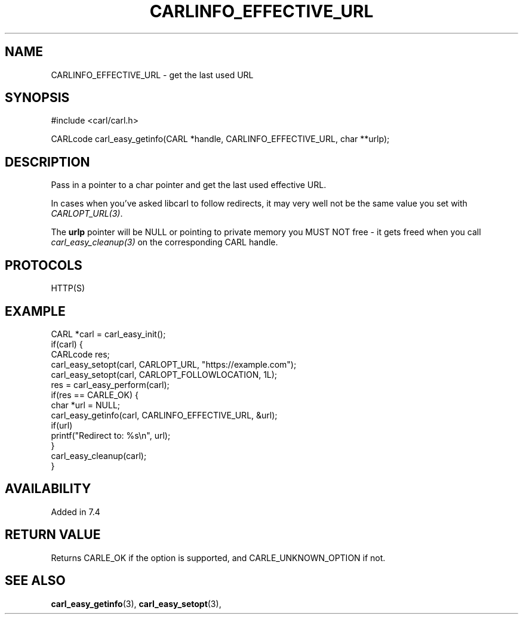 .\" **************************************************************************
.\" *                                  _   _ ____  _
.\" *  Project                     ___| | | |  _ \| |
.\" *                             / __| | | | |_) | |
.\" *                            | (__| |_| |  _ <| |___
.\" *                             \___|\___/|_| \_\_____|
.\" *
.\" * Copyright (C) 1998 - 2017, Daniel Stenberg, <daniel@haxx.se>, et al.
.\" *
.\" * This software is licensed as described in the file COPYING, which
.\" * you should have received as part of this distribution. The terms
.\" * are also available at https://carl.se/docs/copyright.html.
.\" *
.\" * You may opt to use, copy, modify, merge, publish, distribute and/or sell
.\" * copies of the Software, and permit persons to whom the Software is
.\" * furnished to do so, under the terms of the COPYING file.
.\" *
.\" * This software is distributed on an "AS IS" basis, WITHOUT WARRANTY OF ANY
.\" * KIND, either express or implied.
.\" *
.\" **************************************************************************
.\"
.TH CARLINFO_EFFECTIVE_URL 3 "28 Aug 2015" "libcarl 7.44.0" "carl_easy_getinfo options"
.SH NAME
CARLINFO_EFFECTIVE_URL \- get the last used URL
.SH SYNOPSIS
#include <carl/carl.h>

CARLcode carl_easy_getinfo(CARL *handle, CARLINFO_EFFECTIVE_URL, char **urlp);
.SH DESCRIPTION
Pass in a pointer to a char pointer and get the last used effective URL.

In cases when you've asked libcarl to follow redirects, it may very well not
be the same value you set with \fICARLOPT_URL(3)\fP.

The \fBurlp\fP pointer will be NULL or pointing to private memory you MUST NOT
free - it gets freed when you call \fIcarl_easy_cleanup(3)\fP on the
corresponding CARL handle.
.SH PROTOCOLS
HTTP(S)
.SH EXAMPLE
.nf
CARL *carl = carl_easy_init();
if(carl) {
  CARLcode res;
  carl_easy_setopt(carl, CARLOPT_URL, "https://example.com");
  carl_easy_setopt(carl, CARLOPT_FOLLOWLOCATION, 1L);
  res = carl_easy_perform(carl);
  if(res == CARLE_OK) {
    char *url = NULL;
    carl_easy_getinfo(carl, CARLINFO_EFFECTIVE_URL, &url);
    if(url)
      printf("Redirect to: %s\\n", url);
  }
  carl_easy_cleanup(carl);
}
.fi
.SH AVAILABILITY
Added in 7.4
.SH RETURN VALUE
Returns CARLE_OK if the option is supported, and CARLE_UNKNOWN_OPTION if not.
.SH "SEE ALSO"
.BR carl_easy_getinfo "(3), " carl_easy_setopt "(3), "
